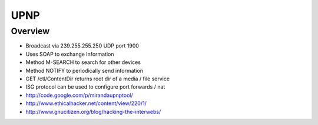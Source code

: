 ####
UPNP
####

Overview
========

* Broadcast via 239.255.255.250 UDP port 1900
* Uses SOAP to exchange Information
* Method M-SEARCH to search for other devices
* Method NOTIFY to periodically send information
* GET /ctl/ContentDir returns root dir of a media / file service
* ISG protocol can be used to configure port forwards / nat


* http://code.google.com/p/mirandaupnptool/
* http://www.ethicalhacker.net/content/view/220/1/
* http://www.gnucitizen.org/blog/hacking-the-interwebs/
